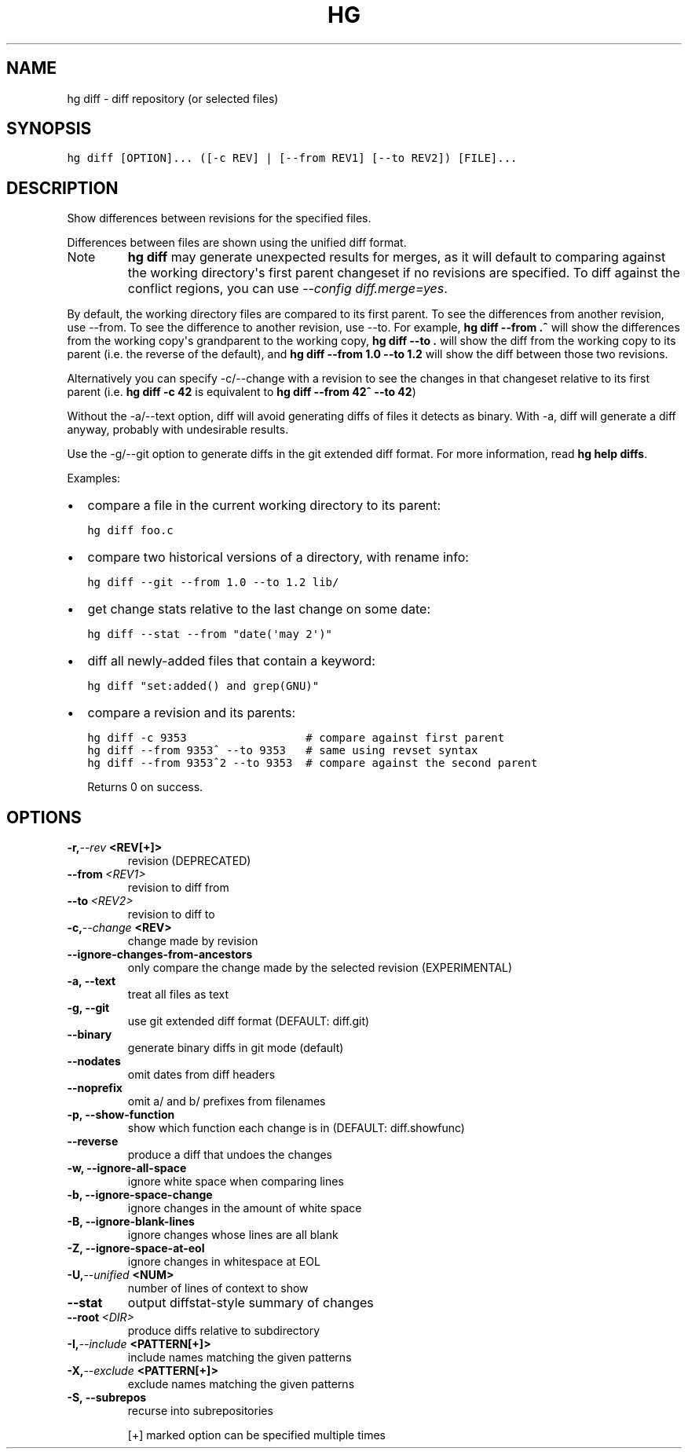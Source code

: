 .TH HG DIFF  "" "" ""
.SH NAME
hg diff \- diff repository (or selected files)
.\" Man page generated from reStructuredText.
.
.SH SYNOPSIS
.sp
.nf
.ft C
hg diff [OPTION]... ([\-c REV] | [\-\-from REV1] [\-\-to REV2]) [FILE]...
.ft P
.fi
.SH DESCRIPTION
.sp
Show differences between revisions for the specified files.
.sp
Differences between files are shown using the unified diff format.
.IP Note
.
\%\fBhg diff\fP\: may generate unexpected results for merges, as it will
default to comparing against the working directory\(aqs first
parent changeset if no revisions are specified.  To diff against the
conflict regions, you can use \fI\-\-config diff.merge=yes\fP.
.RE
.sp
By default, the working directory files are compared to its first parent. To
see the differences from another revision, use \-\-from. To see the difference
to another revision, use \-\-to. For example, \%\fBhg diff \-\-from .^\fP\: will show
the differences from the working copy\(aqs grandparent to the working copy,
\%\fBhg diff \-\-to .\fP\: will show the diff from the working copy to its parent
(i.e. the reverse of the default), and \%\fBhg diff \-\-from 1.0 \-\-to 1.2\fP\: will
show the diff between those two revisions.
.sp
Alternatively you can specify \-c/\-\-change with a revision to see the changes
in that changeset relative to its first parent (i.e. \%\fBhg diff \-c 42\fP\: is
equivalent to \%\fBhg diff \-\-from 42^ \-\-to 42\fP\:)
.sp
Without the \-a/\-\-text option, diff will avoid generating diffs of
files it detects as binary. With \-a, diff will generate a diff
anyway, probably with undesirable results.
.sp
Use the \-g/\-\-git option to generate diffs in the git extended diff
format. For more information, read \%\fBhg help diffs\fP\:.
.sp
Examples:
.INDENT 0.0
.IP \(bu 2
.
compare a file in the current working directory to its parent:
.sp
.nf
.ft C
hg diff foo.c
.ft P
.fi
.IP \(bu 2
.
compare two historical versions of a directory, with rename info:
.sp
.nf
.ft C
hg diff \-\-git \-\-from 1.0 \-\-to 1.2 lib/
.ft P
.fi
.IP \(bu 2
.
get change stats relative to the last change on some date:
.sp
.nf
.ft C
hg diff \-\-stat \-\-from "date(\(aqmay 2\(aq)"
.ft P
.fi
.IP \(bu 2
.
diff all newly\-added files that contain a keyword:
.sp
.nf
.ft C
hg diff "set:added() and grep(GNU)"
.ft P
.fi
.IP \(bu 2
.
compare a revision and its parents:
.sp
.nf
.ft C
hg diff \-c 9353                  # compare against first parent
hg diff \-\-from 9353^ \-\-to 9353   # same using revset syntax
hg diff \-\-from 9353^2 \-\-to 9353  # compare against the second parent
.ft P
.fi
.UNINDENT
.sp
Returns 0 on success.
.SH OPTIONS
.INDENT 0.0
.TP
.BI \-r,  \-\-rev \ <REV[+]>
.
revision (DEPRECATED)
.TP
.BI \-\-from \ <REV1>
.
revision to diff from
.TP
.BI \-\-to \ <REV2>
.
revision to diff to
.TP
.BI \-c,  \-\-change \ <REV>
.
change made by revision
.TP
.B \-\-ignore\-changes\-from\-ancestors
.
only compare the change made by the selected revision (EXPERIMENTAL)
.TP
.B \-a,  \-\-text
.
treat all files as text
.TP
.B \-g,  \-\-git
.
use git extended diff format (DEFAULT: diff.git)
.TP
.B \-\-binary
.
generate binary diffs in git mode (default)
.TP
.B \-\-nodates
.
omit dates from diff headers
.TP
.B \-\-noprefix
.
omit a/ and b/ prefixes from filenames
.TP
.B \-p,  \-\-show\-function
.
show which function each change is in (DEFAULT: diff.showfunc)
.TP
.B \-\-reverse
.
produce a diff that undoes the changes
.TP
.B \-w,  \-\-ignore\-all\-space
.
ignore white space when comparing lines
.TP
.B \-b,  \-\-ignore\-space\-change
.
ignore changes in the amount of white space
.TP
.B \-B,  \-\-ignore\-blank\-lines
.
ignore changes whose lines are all blank
.TP
.B \-Z,  \-\-ignore\-space\-at\-eol
.
ignore changes in whitespace at EOL
.TP
.BI \-U,  \-\-unified \ <NUM>
.
number of lines of context to show
.TP
.B \-\-stat
.
output diffstat\-style summary of changes
.TP
.BI \-\-root \ <DIR>
.
produce diffs relative to subdirectory
.TP
.BI \-I,  \-\-include \ <PATTERN[+]>
.
include names matching the given patterns
.TP
.BI \-X,  \-\-exclude \ <PATTERN[+]>
.
exclude names matching the given patterns
.TP
.B \-S,  \-\-subrepos
.
recurse into subrepositories
.UNINDENT
.sp
[+] marked option can be specified multiple times
.\" Generated by docutils manpage writer.
.\" 
.
